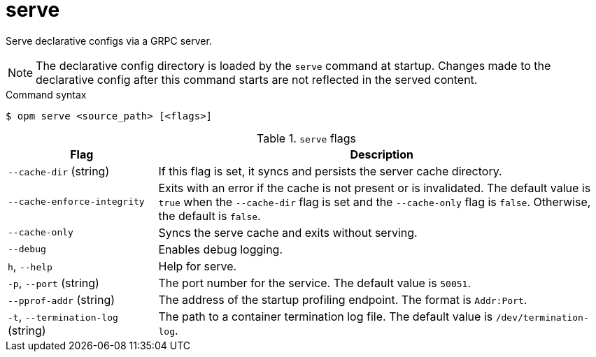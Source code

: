 // Module included in the following assemblies:
//
// * cli_reference/opm/cli-opm-ref.adoc

:_mod-docs-content-type: REFERENCE
[id="opm-cli-ref-server_{context}"]
= serve

Serve declarative configs via a GRPC server.

[NOTE]
====
The declarative config directory is loaded by the `serve` command at startup. Changes made to the declarative config after this command starts are not reflected in the served content.
====

.Command syntax
[source,terminal]
----
$ opm serve <source_path> [<flags>]
----

.`serve` flags
[options="header",cols="1,3"]
|===
|Flag |Description

|`--cache-dir` (string)
|If this flag is set, it syncs and persists the server cache directory.

|`--cache-enforce-integrity`
|Exits with an error if the cache is not present or is invalidated. The default value is `true` when the `--cache-dir` flag is set and the `--cache-only` flag is `false`. Otherwise, the default is `false`.

|`--cache-only`
|Syncs the serve cache and exits without serving.

|`--debug`
|Enables debug logging.

|`h`, `--help`
|Help for serve.

|`-p`, `--port` (string)
|The port number for the service. The default value is `50051`.

|`--pprof-addr` (string)
|The address of the startup profiling endpoint. The format is `Addr:Port`.

|`-t`, `--termination-log` (string)
|The path to a container termination log file. The default value is `/dev/termination-log`.

|===
